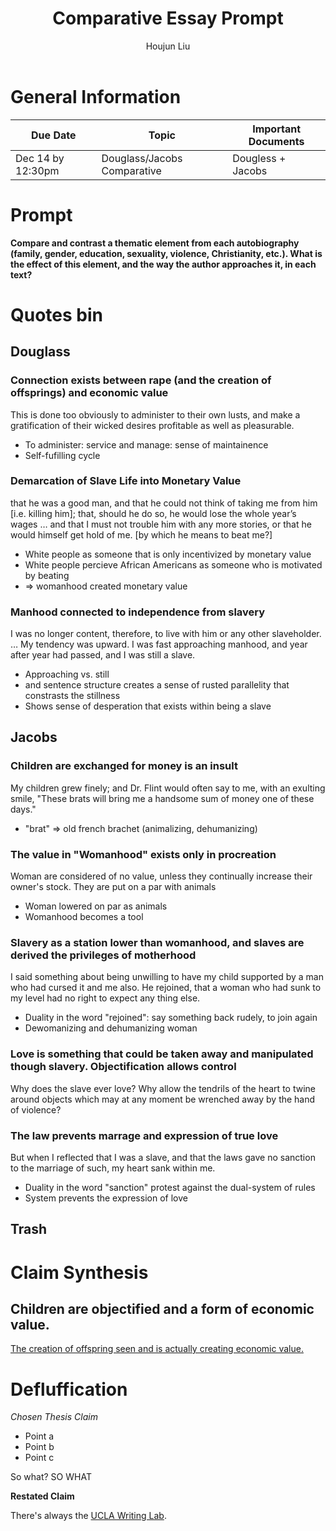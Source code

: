#+TITLE: Comparative Essay Prompt
#+AUTHOR: Houjun Liu
#+SOURCE:
#+COURSE:

* General Information
  | Due Date          | Topic                       | Important Documents |
  |-------------------+-----------------------------+---------------------|
  | Dec 14 by 12:30pm | Douglass/Jacobs Comparative | Dougless + Jacobs   |

* Prompt
  *Compare and contrast a thematic element from each autobiography (family, gender, education, sexuality, violence, Christianity, etc.). What is the effect of this element, and the way the author approaches it, in each text?*

* Quotes bin

** Douglass

*** Connection exists between rape (and the creation of offsprings) and economic value
:PROPERTIES:
:ID:       9D2F1AE4-24CE-4629-A023-672C32996450
:END:
This is done too obviously to administer to their own lusts, and make a gratification of their wicked desires profitable as well as pleasurable.

- To administer: service and manage: sense of maintainence
- Self-fufilling cycle

*** Demarcation of Slave Life into Monetary Value
that he was a good man, and that he could not think of taking me from him [i.e. killing him]; that, should he do so, he would lose the whole year’s wages ... and that I must not trouble him with any more stories, or that he would himself get hold of me. [by which he means to beat me?] 

- White people as someone that is only incentivized by monetary value
- White people percieve African Americans as someone who is motivated by beating
- => womanhood created monetary value

*** Manhood connected to independence from slavery
I was no longer content, therefore, to live with him or any other slaveholder. ... My tendency was upward. I was fast approaching manhood, and year after year had passed, and I was still a slave.

- Approaching vs. still
- and sentence structure creates a sense of rusted parallelity that constrasts the stillness
- Shows sense of desperation that exists within being a slave

** Jacobs

*** Children are exchanged for money is an insult
My children grew finely; and Dr. Flint would often say to me, with an exulting smile, "These brats will bring me a handsome sum of money one of these days."

- "brat" => old french brachet (animalizing, dehumanizing)

*** The value in "Womanhood" exists only in procreation
Woman are considered of no value, unless they continually increase their owner's stock. They are put on a par with animals

- Woman lowered on par as animals
- Womanhood becomes a tool

*** Slavery as a station lower than womanhood, and slaves are derived the privileges of motherhood
I said something about being unwilling to have my child supported by a man who had cursed it and me also. He rejoined, that a woman who had sunk to my level had no right to expect any thing else.

- Duality in the word "rejoined": say something back rudely, to join again
- Dewomanizing and dehumanizing woman

*** Love is something that could be taken away and manipulated though slavery. Objectification allows control
Why does the slave ever love? Why allow the tendrils of the heart to twine around objects which may at any moment be wrenched away by the hand of violence?

*** The law prevents marrage and expression of true love
But when I reflected that I was a slave, and that the laws gave no sanction to the marriage of such, my heart sank within me.

- Duality in the word "sanction" protest against the dual-system of rules
- System prevents the expression of love

** Trash
# *** The "lack" is modified more strongly than the cleanliness, that the niceness of north is much more emphasized when the imagery of the south is in mind
# Every thing looked clean, new and beautiful. I saw few or no dilapidated houses, with poverty-stricken inmates; no half-naked children and barefooted women

# *** Children of common "Father" => that all that are African Amercians still carry mark of slavery
# Without home and without friends, in the midst of thousands of my own brethren—children of a common Father, and yet I dared not to unfold to any one of them my sad condition


* Claim Synthesis

** Children are objectified and a form of economic value.

[[id:9D2F1AE4-24CE-4629-A023-672C32996450][The creation of offspring seen and is actually creating economic value.]] 


* Defluffication
  /Chosen Thesis Claim/

  - Point a
  - Point b
  - Point c

  So what? SO WHAT

  *Restated Claim*


There's always the [[https://wp.ucla.edu/wp-content/uploads/2016/01/UWC_handouts_What-How-So-What-Thesis-revised-5-4-15-RZ.pdf][UCLA Writing Lab]].
